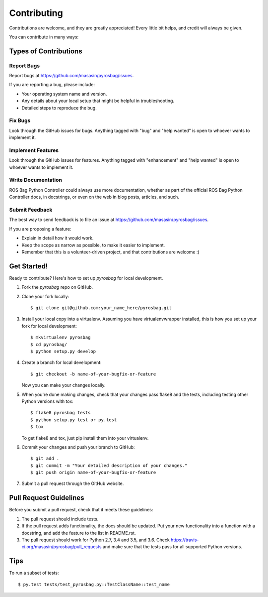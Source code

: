 .. highlight:: shell

============
Contributing
============

Contributions are welcome, and they are greatly appreciated! Every
little bit helps, and credit will always be given.

You can contribute in many ways:

Types of Contributions
----------------------

Report Bugs
~~~~~~~~~~~

Report bugs at https://github.com/masasin/pyrosbag/issues.

If you are reporting a bug, please include:

* Your operating system name and version.
* Any details about your local setup that might be helpful in troubleshooting.
* Detailed steps to reproduce the bug.

Fix Bugs
~~~~~~~~

Look through the GitHub issues for bugs. Anything tagged with "bug"
and "help wanted" is open to whoever wants to implement it.

Implement Features
~~~~~~~~~~~~~~~~~~

Look through the GitHub issues for features. Anything tagged with "enhancement"
and "help wanted" is open to whoever wants to implement it.

Write Documentation
~~~~~~~~~~~~~~~~~~~

ROS Bag Python Controller could always use more documentation, whether as part of the
official ROS Bag Python Controller docs, in docstrings, or even on the web in blog posts,
articles, and such.

Submit Feedback
~~~~~~~~~~~~~~~

The best way to send feedback is to file an issue at https://github.com/masasin/pyrosbag/issues.

If you are proposing a feature:

* Explain in detail how it would work.
* Keep the scope as narrow as possible, to make it easier to implement.
* Remember that this is a volunteer-driven project, and that contributions
  are welcome :)

Get Started!
------------

Ready to contribute? Here's how to set up `pyrosbag` for local development.

1. Fork the `pyrosbag` repo on GitHub.
2. Clone your fork locally::

    $ git clone git@github.com:your_name_here/pyrosbag.git

3. Install your local copy into a virtualenv. Assuming you have virtualenvwrapper installed, this is how you set up your fork for local development::

    $ mkvirtualenv pyrosbag
    $ cd pyrosbag/
    $ python setup.py develop

4. Create a branch for local development::

    $ git checkout -b name-of-your-bugfix-or-feature

   Now you can make your changes locally.

5. When you're done making changes, check that your changes pass flake8 and the tests, including testing other Python versions with tox::

    $ flake8 pyrosbag tests
    $ python setup.py test or py.test
    $ tox

   To get flake8 and tox, just pip install them into your virtualenv.

6. Commit your changes and push your branch to GitHub::

    $ git add .
    $ git commit -m "Your detailed description of your changes."
    $ git push origin name-of-your-bugfix-or-feature

7. Submit a pull request through the GitHub website.

Pull Request Guidelines
-----------------------

Before you submit a pull request, check that it meets these guidelines:

1. The pull request should include tests.
2. If the pull request adds functionality, the docs should be updated. Put
   your new functionality into a function with a docstring, and add the
   feature to the list in README.rst.
3. The pull request should work for Python 2.7, 3.4 and 3.5, and 3.6. Check
   https://travis-ci.org/masasin/pyrosbag/pull_requests
   and make sure that the tests pass for all supported Python versions.

Tips
----

To run a subset of tests::

    $ py.test tests/test_pyrosbag.py::TestClassName::test_name
